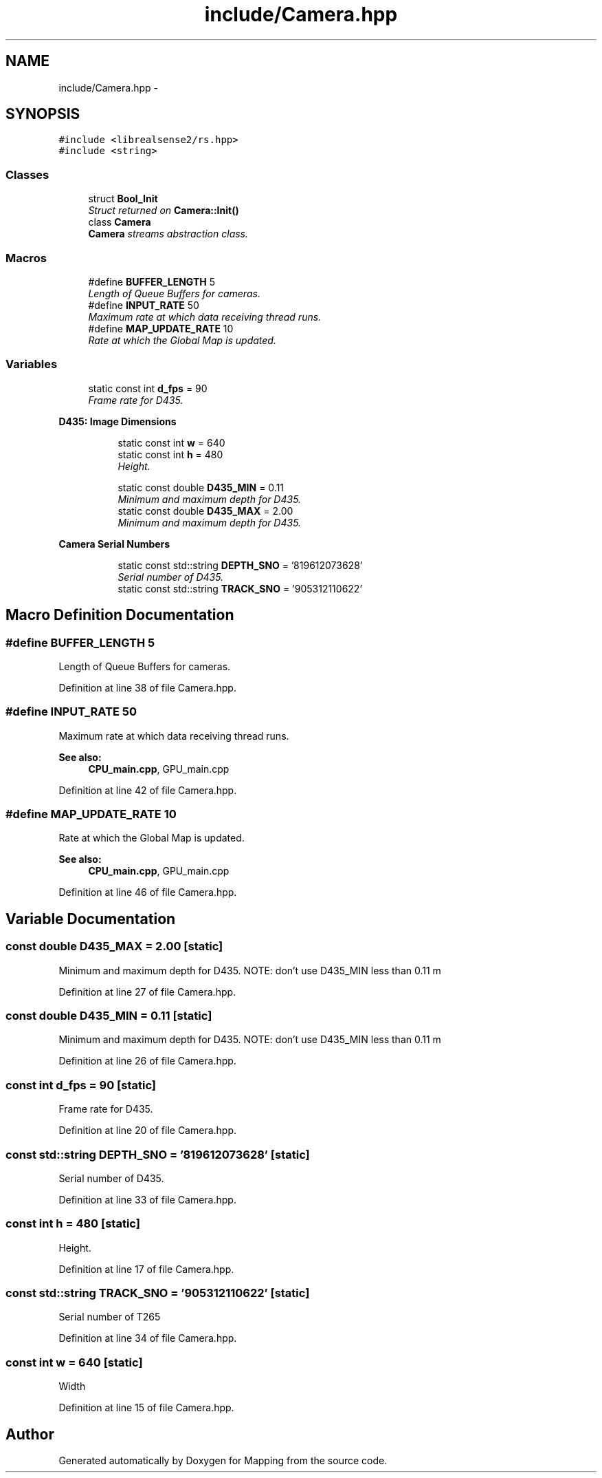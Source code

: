 .TH "include/Camera.hpp" 3 "Thu Aug 8 2019" "Mapping" \" -*- nroff -*-
.ad l
.nh
.SH NAME
include/Camera.hpp \- 
.SH SYNOPSIS
.br
.PP
\fC#include <librealsense2/rs\&.hpp>\fP
.br
\fC#include <string>\fP
.br

.SS "Classes"

.in +1c
.ti -1c
.RI "struct \fBBool_Init\fP"
.br
.RI "\fIStruct returned on \fBCamera::Init()\fP \fP"
.ti -1c
.RI "class \fBCamera\fP"
.br
.RI "\fI\fBCamera\fP streams abstraction class\&. \fP"
.in -1c
.SS "Macros"

.in +1c
.ti -1c
.RI "#define \fBBUFFER_LENGTH\fP   5"
.br
.RI "\fILength of Queue Buffers for cameras\&. \fP"
.ti -1c
.RI "#define \fBINPUT_RATE\fP   50"
.br
.RI "\fIMaximum rate at which data receiving thread runs\&. \fP"
.ti -1c
.RI "#define \fBMAP_UPDATE_RATE\fP   10"
.br
.RI "\fIRate at which the Global Map is updated\&. \fP"
.in -1c
.SS "Variables"

.in +1c
.ti -1c
.RI "static const int \fBd_fps\fP = 90"
.br
.RI "\fIFrame rate for D435\&. \fP"
.in -1c
.PP
.RI "\fBD435: Image Dimensions\fP"
.br

.in +1c
.in +1c
.ti -1c
.RI "static const int \fBw\fP = 640"
.br
.ti -1c
.RI "static const int \fBh\fP = 480"
.br
.RI "\fIHeight\&. \fP"
.in -1c
.in -1c
.PP
.RI "\fB\fP"
.br

.in +1c
.in +1c
.ti -1c
.RI "static const double \fBD435_MIN\fP = 0\&.11"
.br
.RI "\fIMinimum and maximum depth for D435\&. \fP"
.ti -1c
.RI "static const double \fBD435_MAX\fP = 2\&.00"
.br
.RI "\fIMinimum and maximum depth for D435\&. \fP"
.in -1c
.in -1c
.PP
.RI "\fBCamera Serial Numbers\fP"
.br

.in +1c
.in +1c
.ti -1c
.RI "static const std::string \fBDEPTH_SNO\fP = '819612073628'"
.br
.RI "\fISerial number of D435\&. \fP"
.ti -1c
.RI "static const std::string \fBTRACK_SNO\fP = '905312110622'"
.br
.in -1c
.in -1c
.SH "Macro Definition Documentation"
.PP 
.SS "#define BUFFER_LENGTH   5"

.PP
Length of Queue Buffers for cameras\&. 
.PP
Definition at line 38 of file Camera\&.hpp\&.
.SS "#define INPUT_RATE   50"

.PP
Maximum rate at which data receiving thread runs\&. 
.PP
\fBSee also:\fP
.RS 4
\fBCPU_main\&.cpp\fP, GPU_main\&.cpp 
.RE
.PP

.PP
Definition at line 42 of file Camera\&.hpp\&.
.SS "#define MAP_UPDATE_RATE   10"

.PP
Rate at which the Global Map is updated\&. 
.PP
\fBSee also:\fP
.RS 4
\fBCPU_main\&.cpp\fP, GPU_main\&.cpp 
.RE
.PP

.PP
Definition at line 46 of file Camera\&.hpp\&.
.SH "Variable Documentation"
.PP 
.SS "const double D435_MAX = 2\&.00\fC [static]\fP"

.PP
Minimum and maximum depth for D435\&. NOTE: don't use D435_MIN less than 0\&.11 m 
.PP
Definition at line 27 of file Camera\&.hpp\&.
.SS "const double D435_MIN = 0\&.11\fC [static]\fP"

.PP
Minimum and maximum depth for D435\&. NOTE: don't use D435_MIN less than 0\&.11 m 
.PP
Definition at line 26 of file Camera\&.hpp\&.
.SS "const int d_fps = 90\fC [static]\fP"

.PP
Frame rate for D435\&. 
.PP
Definition at line 20 of file Camera\&.hpp\&.
.SS "const std::string DEPTH_SNO = '819612073628'\fC [static]\fP"

.PP
Serial number of D435\&. 
.PP
Definition at line 33 of file Camera\&.hpp\&.
.SS "const int h = 480\fC [static]\fP"

.PP
Height\&. 
.PP
Definition at line 17 of file Camera\&.hpp\&.
.SS "const std::string TRACK_SNO = '905312110622'\fC [static]\fP"
Serial number of T265 
.PP
Definition at line 34 of file Camera\&.hpp\&.
.SS "const int w = 640\fC [static]\fP"
Width 
.PP
Definition at line 15 of file Camera\&.hpp\&.
.SH "Author"
.PP 
Generated automatically by Doxygen for Mapping from the source code\&.
